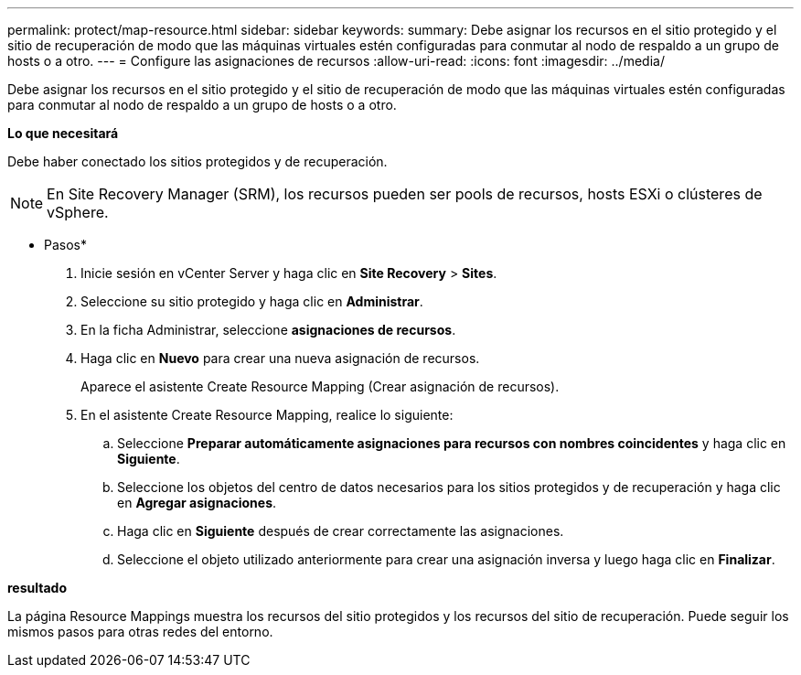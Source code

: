 ---
permalink: protect/map-resource.html 
sidebar: sidebar 
keywords:  
summary: Debe asignar los recursos en el sitio protegido y el sitio de recuperación de modo que las máquinas virtuales estén configuradas para conmutar al nodo de respaldo a un grupo de hosts o a otro. 
---
= Configure las asignaciones de recursos
:allow-uri-read: 
:icons: font
:imagesdir: ../media/


[role="lead"]
Debe asignar los recursos en el sitio protegido y el sitio de recuperación de modo que las máquinas virtuales estén configuradas para conmutar al nodo de respaldo a un grupo de hosts o a otro.

*Lo que necesitará*

Debe haber conectado los sitios protegidos y de recuperación.


NOTE: En Site Recovery Manager (SRM), los recursos pueden ser pools de recursos, hosts ESXi o clústeres de vSphere.

* Pasos*

. Inicie sesión en vCenter Server y haga clic en *Site Recovery* > *Sites*.
. Seleccione su sitio protegido y haga clic en *Administrar*.
. En la ficha Administrar, seleccione *asignaciones de recursos*.
. Haga clic en *Nuevo* para crear una nueva asignación de recursos.
+
Aparece el asistente Create Resource Mapping (Crear asignación de recursos).

. En el asistente Create Resource Mapping, realice lo siguiente:
+
.. Seleccione *Preparar automáticamente asignaciones para recursos con nombres coincidentes* y haga clic en *Siguiente*.
.. Seleccione los objetos del centro de datos necesarios para los sitios protegidos y de recuperación y haga clic en *Agregar asignaciones*.
.. Haga clic en *Siguiente* después de crear correctamente las asignaciones.
.. Seleccione el objeto utilizado anteriormente para crear una asignación inversa y luego haga clic en *Finalizar*.




*resultado*

La página Resource Mappings muestra los recursos del sitio protegidos y los recursos del sitio de recuperación. Puede seguir los mismos pasos para otras redes del entorno.
